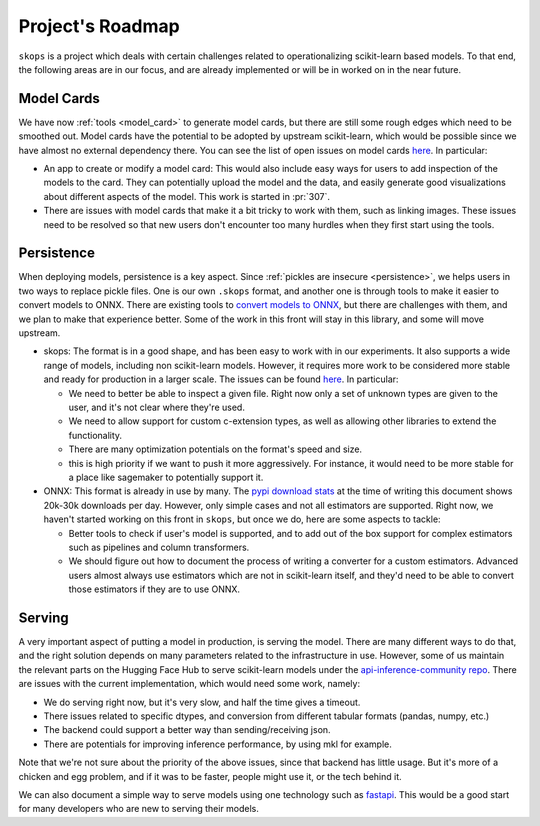 .. _roadmap:

Project's Roadmap
=================

``skops`` is a project which deals with certain challenges related to
operationalizing scikit-learn based models. To that end, the following areas
are in our focus, and are already implemented or will be in worked on in the
near future.

Model Cards
-----------

We have now :ref:`tools <model_card>` to generate model cards, but there
are still some rough edges which need to be smoothed out. Model cards have
the potential to be adopted by upstream scikit-learn, which would be
possible since we have almost no external dependency there. You can see the
list of open issues on model cards `here
<https://github.com/skops-dev/skops/issues?q=is%3Aissue+is%3Aopen+label%3A%22model+cards%22+>`__.
In particular:

- An app to create or modify a model card: This would also include easy
  ways for users to add inspection of the models to the card. They can
  potentially upload the model and the data, and easily generate good
  visualizations about different aspects of the model. This work is started
  in :pr:`307`.
- There are issues with model cards that make it a bit tricky to work with
  them, such as linking images. These issues need to be resolved so that
  new users don't encounter too many hurdles when they first start using
  the tools.

Persistence
-----------
When deploying models, persistence is a key aspect. Since :ref:`pickles are
insecure <persistence>`, we helps users in two ways to replace pickle
files. One is our own ``.skops`` format, and another one is through tools
to make it easier to convert models to ONNX. There are existing tools to
`convert models to ONNX <http://onnx.ai/sklearn-onnx/>`__, but there are
challenges with them, and we plan to make that experience better. Some of
the work in this front will stay in this library, and some will move
upstream.

- skops: The format is in a good shape, and has been easy to work with in our
  experiments. It also supports a wide range of models, including non
  scikit-learn models. However, it requires more work to be considered more
  stable and ready for production in a larger scale. The issues can be found
  `here
  <https://github.com/skops-dev/skops/issues?q=is%3Aissue+is%3Aopen++label%3Apersistence+>`__.
  In particular:

  - We need to better be able to inspect a given file. Right now only a set of
    unknown types are given to the user, and it's not clear where they're used.

  - We need to allow support for custom c-extension types, as well as allowing
    other libraries to extend the functionality.

  - There are many optimization potentials on the format's speed and size.

  - this is high priority if we want to push it more aggressively. For
    instance, it would need to be more stable for a place like sagemaker to
    potentially support it.

- ONNX: This format is already in use by many. The `pypi download stats
  <https://pypistats.org/packages/skl2onnx>`__ at the time of writing this
  document shows 20k-30k downloads per day. However, only simple cases and not
  all estimators are supported. Right now, we haven't started working on this
  front in ``skops``, but once we do, here are some aspects to tackle:

  - Better tools to check if user's model is supported, and to add out of the
    box support for complex estimators such as pipelines and column
    transformers.

  - We should figure out how to document the process of writing a converter for
    a custom estimators. Advanced users almost always use estimators which are
    not in scikit-learn itself, and they'd need to be able to convert those
    estimators if they are to use ONNX.

Serving
-------
A very important aspect of putting a model in production, is serving the model.
There are many different ways to do that, and the right solution depends on
many parameters related to the infrastructure in use. However, some of us
maintain the relevant parts on the Hugging Face Hub to serve scikit-learn
models under the `api-inference-community repo
<https://github.com/huggingface/api-inference-community>`__. There are issues
with the current implementation, which would need some work, namely:

- We do serving right now, but it's very slow, and half the time gives a
  timeout.
- There issues related to specific dtypes, and conversion from different
  tabular formats (pandas, numpy, etc.)
- The backend could support a better way than sending/receiving json.
- There are potentials for improving inference performance, by using mkl for
  example.

Note that we're not sure about the priority of the above issues, since that
backend has little usage. But it's more of a chicken and egg problem, and if it
was to be faster, people might use it, or the tech behind it.

We can also document a simple way to serve models using one technology such as
`fastapi <https://fastapi.tiangolo.com/>`__. This would be a good start for
many developers who are new to serving their models.
